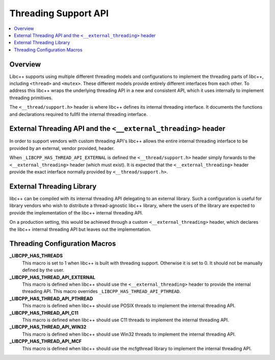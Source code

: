 =====================
Threading Support API
=====================

.. contents::
   :local:

Overview
========

Libc++ supports using multiple different threading models and configurations
to implement the threading parts of libc++, including ``<thread>`` and ``<mutex>``.
These different models provide entirely different interfaces from each
other. To address this libc++ wraps the underlying threading API in a new and
consistent API, which it uses internally to implement threading primitives.

The ``<__thread/support.h>`` header is where libc++ defines its internal
threading interface. It documents the functions and declarations required
to fullfil the internal threading interface.

External Threading API and the ``<__external_threading>`` header
================================================================

In order to support vendors with custom threading API's libc++ allows the
entire internal threading interface to be provided by an external,
vendor provided, header.

When ``_LIBCPP_HAS_THREAD_API_EXTERNAL`` is defined the ``<__thread/support.h>``
header simply forwards to the ``<__external_threading>`` header (which must exist).
It is expected that the ``<__external_threading>`` header provide the exact
interface normally provided by ``<__thread/support.h>``.

External Threading Library
==========================

libc++ can be compiled with its internal threading API delegating to an external
library. Such a configuration is useful for library vendors who wish to
distribute a thread-agnostic libc++ library, where the users of the library are
expected to provide the implementation of the libc++ internal threading API.

On a production setting, this would be achieved through a custom
``<__external_threading>`` header, which declares the libc++ internal threading
API but leaves out the implementation.

Threading Configuration Macros
==============================

**_LIBCPP_HAS_THREADS**
  This macro is set to 1 when libc++ is built with threading support. Otherwise
  it is set to 0. It should not be manually defined by the user.

**_LIBCPP_HAS_THREAD_API_EXTERNAL**
  This macro is defined when libc++ should use the ``<__external_threading>``
  header to provide the internal threading API. This macro overrides
  ``_LIBCPP_HAS_THREAD_API_PTHREAD``.

**_LIBCPP_HAS_THREAD_API_PTHREAD**
  This macro is defined when libc++ should use POSIX threads to implement the
  internal threading API.

**_LIBCPP_HAS_THREAD_API_C11**
  This macro is defined when libc++ should use C11 threads to implement the
  internal threading API.

**_LIBCPP_HAS_THREAD_API_WIN32**
  This macro is defined when libc++ should use Win32 threads to implement the
  internal threading API.

**_LIBCPP_HAS_THREAD_API_MCF**
  This macro is defined when libc++ should use the mcfgthread library to
  implement the internal threading API.
